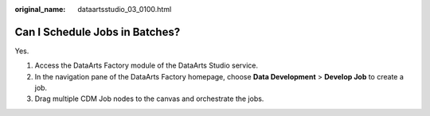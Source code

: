 :original_name: dataartsstudio_03_0100.html

.. _dataartsstudio_03_0100:

Can I Schedule Jobs in Batches?
===============================

Yes.

#. Access the DataArts Factory module of the DataArts Studio service.
#. In the navigation pane of the DataArts Factory homepage, choose **Data Development** > **Develop Job** to create a job.
#. Drag multiple CDM Job nodes to the canvas and orchestrate the jobs.
